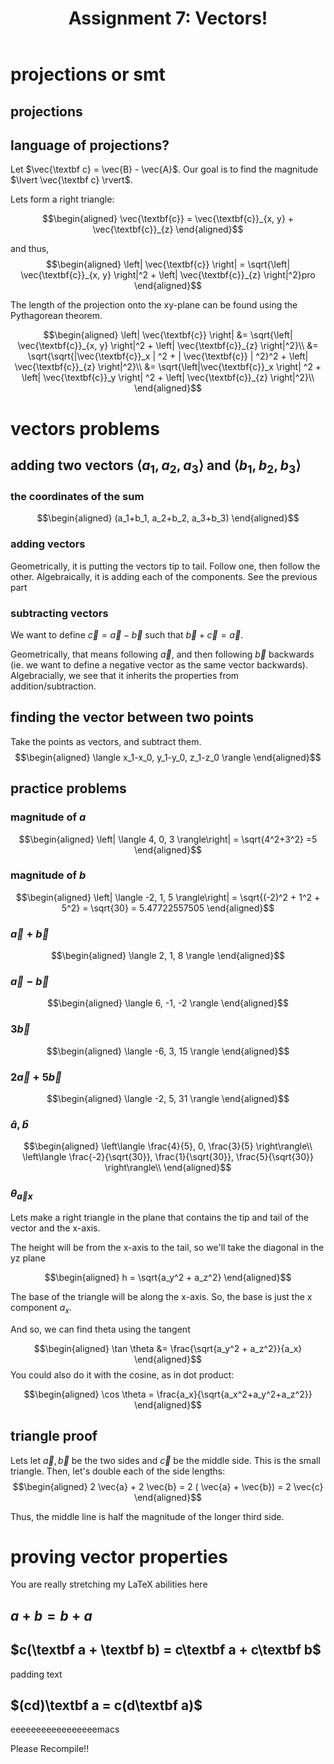:PROPERTIES:
:ID:       09408803-9D5D-44CD-836A-8A9E5B0B1742
:END:
#+TITLE: Assignment 7: Vectors!

* projections or smt
** projections
#+BEGIN_LATEX
\begin{tikzpicture}
\draw[thick,->] (0,0) -- (3,0) node[anchor=west] {x};
\draw[thick,->] (0,0) -- (0,3) node[above] {y};
\draw[thick,->] (0, 0) -- (1.5,2) node[above right] {(3, 4)};
\end{tikzpicture}
\begin{tikzpicture}
\draw[thick,->] (0,0) -- (3,0) node[anchor=west] {y};
\draw[thick,->] (0,0) -- (0,3) node[above] {z};
\draw[thick,->] (0, 0) -- (2,2.5) node[above right] {(4, 5)};
\end{tikzpicture}
\begin{tikzpicture}
\draw[thick,->] (0,0) -- (3,0) node[anchor=west] {x};
\draw[thick,->] (0,0) -- (0,3) node[above] {z};
\draw[thick,->] (0, 0) -- (1.5,2.5) node[above right] {(3, 5)};
\end{tikzpicture}
#+END_LATEX
** language of projections?
   Let $\vec{\textbf c} = \vec{B} - \vec{A}$. Our goal is to find the magnitude $\lvert \vec{\textbf c} \rvert$.

   Lets form a right triangle:
   
   \[\begin{aligned}
   \vec{\textbf{c}} = \vec{\textbf{c}}_{x, y} + \vec{\textbf{c}}_{z}
   \end{aligned}\]

   and thus,
   \[\begin{aligned}
   \left| \vec{\textbf{c}} \right| = \sqrt{\left| \vec{\textbf{c}}_{x, y} \right|^2 + \left| \vec{\textbf{c}}_{z} \right|^2}pro
   \end{aligned}\]

   The length of the projection onto the xy-plane can be found using the Pythagorean theorem. 

   \[\begin{aligned}
   \left| \vec{\textbf{c}} \right| &= \sqrt{\left| \vec{\textbf{c}}_{x, y} \right|^2 + \left| \vec{\textbf{c}}_{z} \right|^2}\\
   &= \sqrt{\sqrt{|\vec{\textbf{c}}_x | ^2 + | \vec{\textbf{c}} | ^2}^2 + \left| \vec{\textbf{c}}_{z} \right|^2}\\
   &= \sqrt{\left|\vec{\textbf{c}}_x \right| ^2 + \left| \vec{\textbf{c}}_y \right| ^2 + \left| \vec{\textbf{c}}_{z} \right|^2}\\
   \end{aligned}\]
* vectors problems
** adding two vectors $\langle a_1, a_2, a_3 \rangle$ and $\langle b_1, b_2, b_3 \rangle$
*** the coordinates of the sum
    
    \[\begin{aligned}
    (a_1+b_1, a_2+b_2, a_3+b_3)
    \end{aligned}\]
*** adding vectors
    Geometrically, it is putting the vectors tip to tail. Follow one, then follow the other.
    Algebraically, it is adding each of the components. See the previous part
*** subtracting vectors
    We want to define $\vec{c} = \vec{a} - \vec{b}$ such that $\vec{b} + \vec{c} = \vec{a}$.

    Geometrically, that means following $\vec{a}$, and then following $\vec{b}$ backwards (ie. we want to define a negative vector as the same vector backwards).
    Algebracially, we see that it inherits the properties from addition/subtraction. 
** finding the vector between two points
   Take the points as vectors, and subtract them. 
   \[\begin{aligned}
   \langle x_1-x_0, y_1-y_0, z_1-z_0 \rangle
   \end{aligned}\]
** practice problems
   
   
*** magnitude of $a$

   \[\begin{aligned}
   \left| \langle 4, 0, 3 \rangle\right| = \sqrt{4^2+3^2} =5
   \end{aligned}\]

*** magnitude of $b$
    
    \[\begin{aligned}
    \left| \langle -2, 1, 5 \rangle\right| = \sqrt{(-2)^2 + 1^2 + 5^2} = \sqrt{30} = 5.47722557505
    \end{aligned}\]
    
*** $\vec{a} + \vec{b}$
    
    \[\begin{aligned}
     \langle 2, 1, 8 \rangle
    \end{aligned}\]

    
*** $\vec{a} - \vec{b}$
    
    \[\begin{aligned}
     \langle 6, -1, -2 \rangle
    \end{aligned}\]
    

*** $3\vec{b}$
    
    \[\begin{aligned}
     \langle -6, 3, 15 \rangle
    \end{aligned}\]

    
*** $2 \vec{a} + 5 \vec{b}$
    
    \[\begin{aligned}
     \langle -2, 5, 31 \rangle
    \end{aligned}\]

    
*** $\hat{a}, \hat{b}$
    
    \[\begin{aligned}
     \left\langle \frac{4}{5}, 0, \frac{3}{5} \right\rangle\\
     \left\langle \frac{-2}{\sqrt{30}}, \frac{1}{\sqrt{30}}, \frac{5}{\sqrt{30}} \right\rangle\\
    \end{aligned}\]
    
*** $\theta_{\vec{a}x}$

    Lets make a right triangle in the plane that contains the tip and tail of the vector and the x-axis. 

    The height will be from the x-axis to the tail, so we'll take the diagonal in the yz plane
    
    \[\begin{aligned}
    h = \sqrt{a_y^2 + a_z^2}
    \end{aligned}\]

    The base of the triangle will be along the x-axis. So, the base is just the x component $a_x$.

    And so, we can find theta using the tangent
    
    \[\begin{aligned}
     \tan \theta &= \frac{\sqrt{a_y^2 + a_z^2}}{a_x}
    \end{aligned}\]
    You could also do it with the cosine, as in dot product:
    
    \[\begin{aligned}
    \cos  \theta = \frac{a_x}{\sqrt{a_x^2+a_y^2+a_z^2}}
    \end{aligned}\]


    
** triangle proof
   
   Lets let $\vec{a}, \vec{b}$ be the two sides and $\vec{c}$ be the middle side. This is the small triangle. Then, let's double each of the side lengths:
   \[\begin{aligned}
    2 \vec{a} + 2 \vec{b} = 2 ( \vec{a} + \vec{b}) = 2 \vec{c}
   \end{aligned}\]

   Thus, the middle line is half the magnitude of the longer third side.

   
* proving vector properties
  You are really stretching my LaTeX abilities here
  
** $a + b = b + a$

#+begin_latex
\begin{tikzpicture}
\draw[thick,->] (0,0) -- (5.5,0) node[anchor=west] {x};
\draw[thick,->] (0,0) -- (0,4.5) node[above] {y};
\draw[blue,thick,->] (0,0) -- (1,3) node[midway,above left] {a};
\draw[red,thick,->] (1,3) -- (5,4) node[midway,above left] {b};
\draw[red,thick,->] (0,0) -- (4,1) node[midway,below right] {b};
\draw[blue,thick,->] (4,1) -- (5,4) node[midway, below right] {a};
\draw[purple,thick,->] (0,0) -- (5,4) node[midway, above left] {a+b, b+a};
\end{tikzpicture}
#+end_latex

** $c(\textbf a + \textbf b) = c\textbf a + c\textbf b$

   padding text
   
#+BEGIN_LATEX
\begin{tikzpicture}
\draw[thick,->] (0,0) -- (7,0) node[anchor=west] {x};
\draw[thick,->] (0,0) -- (0,5) node[above] {y};
\draw[red,thick,->] (1,1.5) -- (2,1) node[midway,above right] {b};
\draw[blue,thick,->] (2,1) -- (3,2.5) node[midway,above left] {a};
\draw[red,thick,->] (3,2.5) -- (4,2) node[midway,above right] {b};
\draw[blue,thick,->] (4,2) -- (5,3.5) node[midway,above left] {a};
\draw[red,very thick,->] (5,3.5) -- (6,3) node[midway,below left] {b};
\draw[blue,thick,->] (1,1.5) -- (2,3) node[midway,above left] {$c \vec \textbf a$};
\draw[blue,thick,->] (2,3) -- (3,4.5);
\draw[red,thick,->] (3,4.5) -- (4,4);
\draw[red,thick,->] (4,4) -- (5,3.5) node[midway,above right] {$c\vec{\textbf b}$};
\draw[purple, thick, ->] (0, 0) -- (2,1);
\draw[purple, thick, ->] (2, 1) -- (4,2) node[midway,below right] {$c\left(\vec \textbf a+\vec \textbf b \right)$};
\draw[purple, thick, ->] (4, 2) -- (6,3);
\end{tikzpicture}
#+END_LATEX

** $(cd)\textbf a = c(d\textbf a)$

   eeeeeeeeeeeeeeeeemacs

#+BEGIN_LATEX
\begin{tikzpicture}
\draw[thick,->] (0,0) -- (6.5,0) node[anchor=west] {x};
\draw[thick,->] (0,0) -- (0,4) node[above] {y};
\draw[red, thick, ->] (0, 0.1) -- (1, 0.6);
\draw[red, thick, ->] (1, 0.6) -- (2, 1.1);
\draw[red, thick, ->] (2, 1.1) -- (3, 1.6) node[above left] {$(cd)\vec{\textbf a}$};
\draw[red, thick, ->] (3, 1.6) -- (4, 2.1);
\draw[red, thick, ->] (4, 2.1) -- (5, 2.6);
\draw[red, thick, ->] (5, 2.6) -- (6, 3.1);
\draw[purple, thick, ->] (0.1, 0) -- (2.1,1);
\draw[purple, thick, ->] (2.1, 1) -- (4.1,2) node[midway,below right] {$c(d\vec{\textbf a})$};
\draw[purple, thick, ->] (4.1, 2) -- (6.1,3);
\end{tikzpicture}
#+END_LATEX

Please Recompile!!

